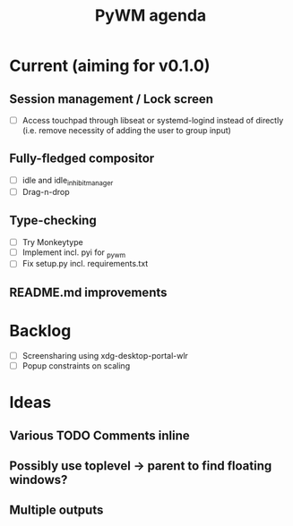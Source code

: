 #+TITLE: PyWM agenda

* Current (aiming for v0.1.0)

** Session management / Lock screen
- [ ] Access touchpad through libseat or systemd-logind instead of directly (i.e. remove necessity of adding the user to group input)

** Fully-fledged compositor
- [ ] idle and idle_inhibit_manager
- [ ] Drag-n-drop

** Type-checking
- [ ] Try Monkeytype
- [ ] Implement incl. pyi for _pywm
- [ ] Fix setup.py incl. requirements.txt

** README.md improvements

* Backlog

- [ ] Screensharing using xdg-desktop-portal-wlr
- [ ] Popup constraints on scaling

* Ideas

** Various TODO Comments inline
** Possibly use toplevel -> parent to find floating windows?
** Multiple outputs
